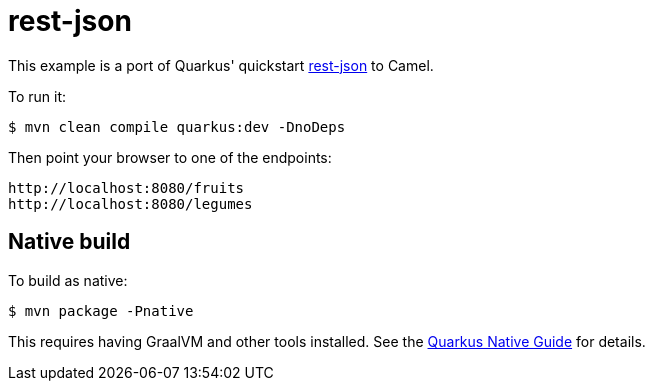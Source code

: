 = rest-json

This example is a port of Quarkus' quickstart https://github.com/quarkusio/quarkus-quickstarts/blob/master/rest-json[rest-json] to Camel.

To run it:

[source,text]
----
$ mvn clean compile quarkus:dev -DnoDeps
----

Then point your browser to one of the endpoints:

[source,text]
----
http://localhost:8080/fruits
http://localhost:8080/legumes
----

== Native build

To build as native:

[source,text]
----
$ mvn package -Pnative
----

This requires having GraalVM and other tools installed.
See the https://quarkus.io/guides/building-native-image-guide[Quarkus Native Guide] for details.
